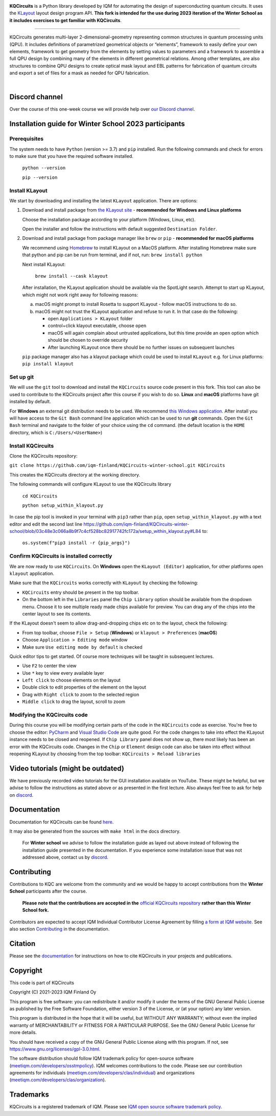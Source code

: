 .. image:: /docs/images/logo-small.png
   :target: https://github.com/iqm-finland/KQCircuits
   :alt: KQCircuits
   :width: 300
   :align: center

**KQCircuits** is a Python library developed by IQM for automating the design of
superconducting quantum circuits. It uses the `KLayout <https://klayout.de>`__ layout design program
API. **This fork is intended for the use during 2023 iteration of the Winter School
as it includes exercises to get familiar with KQCircuits**.

.. image:: https://github.com/iqm-finland/KQCircuits/actions/workflows/ci.yaml/badge.svg
   :target: https://github.com/iqm-finland/KQCircuits/actions/workflows/ci.yaml
   :alt: Continuous Integration

.. image:: https://zenodo.org/badge/DOI/10.5281/zenodo.4944796.svg
   :target: https://doi.org/10.5281/zenodo.4944796
   :alt: DOI

.. image:: https://img.shields.io/badge/License-GPLv3-blue.svg
   :target: https://github.com/iqm-finland/kqcircuits/blob/master/LICENSE
   :alt: License

.. image:: https://img.shields.io/github/v/tag/iqm-finland/KQCircuits?label=version&sort=semver
   :target: https://github.com/iqm-finland/KQCircuits/releases/
   :alt: Latest version

.. image:: https://img.shields.io/badge/click-for%20documentation%20%F0%9F%93%92-lightgrey
   :target: https://iqm-finland.github.io/KQCircuits/index.html
   :alt: Click for documentation


----

KQCircuits generates multi-layer 2-dimensional-geometry representing common structures in quantum
processing units (QPU). It includes definitions of parametrized geometrical objects or “elements”,
framework to easily define your own elements, framework to get geometry from the elements by setting
values to parameters and a framework to assemble a full QPU design by combining many of the elements
in different geometrical relations. Among other templates, are also structures to combine QPU
designs to create optical mask layout and EBL patterns for fabrication of quantum circuits and
export a set of files for a mask as needed for QPU fabrication.

.. image:: /docs/images/readme/design_flow.svg
   :alt: QPU design workflow
   :width: 700

⠀

.. image:: /docs/images/readme/single_xmons_chip_3.png
   :alt: Example layout

Discord channel
^^^^^^^^^^^^^^^

Over the course of this one-week course we will provide help over
`our Discord channel <https://discord.gg/FW9Pj9U5hM>`__.

Installation guide for Winter School 2023 participants
^^^^^^^^^^^^^^^^^^^^^^^^^^^^^^^^^^^^^^^^^^^^^^^^^^^^^^

Prerequisites
-------------

The system needs to have ``Python`` (version >= 3.7) and ``pip`` installed.
Run the following commands and check for errors to make sure that you have the required software installed.

   ``python --version``

   ``pip --version``

Install KLayout
---------------

We start by downloading and installing the latest ``KLayout`` application. There are options:

1. Download and install package from `the KLayout site <https://www.klayout.de/build.html>`__ - **recommended for Windows and Linux platforms**

   Choose the installation package according to your platform (Windows, Linux, etc).

   Open the installer and follow the instructions with default suggested ``Destination Folder``.

2. Download and install package from package manager like ``brew`` or ``pip`` - **recommended for macOS platforms**

   We recommend using `Homebrew <https://brew.sh/>`__ to install KLayout on a MacOS platform.
   After installing Homebrew make sure that python and pip can be run from terminal, and if not, run: ``brew install python``

   Next install KLayout:

      ``brew install --cask klayout``

   After installation, the KLayout application should be available via the SpotLight search. Attempt to start up KLayout, which might not work right away for following reasons:

   a. macOS might prompt to install Rosetta to support KLayout - follow macOS instructions to do so.

   b. macOS might not trust the KLayout application and refuse to run it. In that case do the following:

      - open ``Applications > KLayout`` folder

      - control+click klayout executable, choose ``open``

      - macOS will again complain about untrusted applications, but this time provide an ``open`` option which should be chosen to override security

      - After launching KLayout once there should be no further issues on subsequent launches

   ``pip`` package manager also has a klayout package which could be used to install ``KLayout`` e.g. for Linux platforms: ``pip install klayout``

Set up git
----------

We will use the ``git`` tool to download and install the ``KQCircuits`` source code present in this fork.
This tool can also be used to contribute to the KQCircuits project after this course if you wish to do so.
**Linux** and **macOS** platforms have git installed by default.

For **Windows** an external git distribution needs to be used.
We recommend `this Windows application <https://git-scm.com/downloads>`__.
After install you will have access to the ``Git Bash`` command line application which can be used to run **git** commands.
Open the ``Git Bash`` terminal and navigate to the folder of your choice using the ``cd`` command.
(the default location is the ``HOME`` directory, which is ``C:/Users/<UserName>``)

Install KQCircuits
------------------

Clone the KQCircuits repository:

``git clone https://github.com/iqm-finland/KQCircuits-winter-school.git KQCircuits``

This creates the KQCircuits directory at the working directory.

The following commands will configure KLayout to use the KQCircuits library

   ``cd KQCircuits``

   ``python setup_within_klayout.py``

In case the pip tool is invoked in your terminal with ``pip3`` rather than ``pip``, open ``setup_within_klayout.py`` with a text editor and edit the second last line https://github.com/iqm-finland/KQCircuits-winter-school/blob/03c48e3c066a8b9f7c4cf528bc82917742fc172a/setup_within_klayout.py#L84 to:

   ``os.system(f"pip3 install -r {pip_args}")``

Confirm KQCircuits is installed correctly
-----------------------------------------

We are now ready to use ``KQCircuits``. On **Windows** open the ``KLayout (Editor)`` application, for other platforms open ``klayout`` application.

Make sure that the ``KQCircuits`` works correctly with ``KLayout`` by checking the following:

- ``KQCircuits`` entry should be present in the top toolbar.
- On the bottom left in the ``Libraries`` panel the ``Chip Library`` option should be available from the dropdown menu. Choose it to see multiple ready made chips available for preview. You can drag any of the chips into the center layout to see its contents.

.. image:: https://github.com/iqm-finland/KQCircuits-winter-school/blob/main/check-kqcircuits-works.png?raw=true
   :alt: These should be available if KQCircuits works

If the KLayout doesn't seem to allow drag-and-dropping chips etc on to the layout, check the following:

- From top toolbar, choose ``File > Setup`` (**Windows**) or ``klayout > Preferences`` (**macOS**)
- Choose ``Application > Editing mode`` window
- Make sure ``Use editing mode by default`` is checked

.. image:: https://github.com/iqm-finland/KQCircuits-winter-school/blob/main/check-editing-mode-1.png?raw=true
   :alt: Enable Editing Mode
.. image:: https://github.com/iqm-finland/KQCircuits-winter-school/blob/main/check-editing-mode-2.png?raw=true
   :alt: Enable Editing Mode

Quick editor tips to get started. Of course more techniques will be taught in subsequent lectures.

- Use ``F2`` to center the view
- Use ``*`` key to view every available layer
- ``Left click`` to choose elements on the layout
- Double click to edit properties of the element on the layout
- Drag with ``Right click`` to zoom to the selected region
- ``Middle click`` to drag the layout, scroll to zoom

Modifying the KQCircuits code
-----------------------------

During this course you will be modifying certain parts of the code in the ``KQCircuits`` code as exercise.
You're free to choose the editor: `PyCharm <https://www.jetbrains.com/pycharm/>`__ and `Visual Studio Code <https://code.visualstudio.com/>`__ are quite good.
For the code changes to take into effect the KLayout instance
needs to be closed and reopened. If ``Chip Library`` panel does not show up, there most likely has been an error
with the KQCircuits code. Changes in the ``Chip`` or ``Element`` design code can also be taken into effect
without reopening KLayout by choosing from the top toolbar: ``KQCircuits > Reload libraries``

Video tutorials (might be outdated)
^^^^^^^^^^^^^^^^^^^^^^^^^^^^^^^^^^^

We have previously recorded video tutorials for the GUI installation available on YouTube.
These might be helpful, but we advise to follow the instructions as stated above or as presented in the first lecture.
Also always feel free to ask for help on
`discord <https://discord.gg/FW9Pj9U5hM>`__.

.. raw:: html

   <div style="overflow:auto;">
     <table style="">
       <tr>
         <th>
           Windows
         </th>
         <th>
           Ubuntu
         </th>
         <th>
           MacOS
         </th>
       </tr>
       <tr>
         <th>
           <a href="https://youtu.be/9ra_5s2i3eU">
             <img src="https://img.youtube.com/vi/9ra_5s2i3eU/mqdefault.jpg" width=300 alt="KQCircuits Getting Started (Windows)">
           </a>
         </th>
         <th>
           <a href="https://youtu.be/ml773WtfnT0">
             <img src="https://img.youtube.com/vi/ml773WtfnT0/mqdefault.jpg" width=300 alt="KQCircuits Getting Started (Ubuntu)">
           </a>
         </th>
         <th>
           <a href="https://youtu.be/lt5ThOQ-caU">
             <img src="https://img.youtube.com/vi/lt5ThOQ-caU/mqdefault.jpg" width=300 alt="KQCircuits Getting Started (MacOS)">
           </a>
         </th>
       </tr>
     </table>
   </div>



Documentation
^^^^^^^^^^^^^

Documentation for KQCircuits can be found `here <https://iqm-finland.github.io/KQCircuits/>`__.

It may also be generated from the sources with ``make html`` in the docs directory.

   For **Winter school** we advise to follow the installation guide as layed out above instead of following
   the installation guide presented in the documentation. If you experience some installation issue
   that was not addressed above, contact us by
   `discord <https://discord.gg/FW9Pj9U5hM>`__.

Contributing
^^^^^^^^^^^^

Contributions to KQC are welcome from the community and we would be happy to
accept contributions from the **Winter School** participants after the course.

   **Please note that the contributions are accepted in the**
   `official KQCircuits repository <https://github.com/iqm-finland/KQCircuits>`__
   **rather than this Winter School fork.**

Contributors are expected to accept IQM
Individual Contributor License Agreement by filling `a form at IQM website
<https://meetiqm.com/developers/clas>`__. See also section `Contributing
<https://iqm-finland.github.io/KQCircuits/contributing.html>`__ in the
documentation.

Citation
^^^^^^^^
Please see the
`documentation <https://iqm-finland.github.io/KQCircuits/citing.html>`__
for instructions on how to cite KQCircuits in your projects and publications.

Copyright
^^^^^^^^^

This code is part of KQCircuits

Copyright (C) 2021-2023 IQM Finland Oy

This program is free software: you can redistribute it and/or modify it under the terms of the GNU General Public
License as published by the Free Software Foundation, either version 3 of the License, or (at your option) any later
version.

This program is distributed in the hope that it will be useful, but WITHOUT ANY WARRANTY; without even the implied
warranty of MERCHANTABILITY or FITNESS FOR A PARTICULAR PURPOSE. See the GNU General Public License for more details.

You should have received a copy of the GNU General Public License along with this program. If not, see
https://www.gnu.org/licenses/gpl-3.0.html.

The software distribution should follow IQM trademark policy for open-source software
(`meetiqm.com/developers/osstmpolicy <https://meetiqm.com/developers/osstmpolicy/>`__).
IQM welcomes contributions to the code. Please see our contribution agreements for individuals
(`meetiqm.com/developers/clas/individual <https://meetiqm.com/developers/clas/individual/>`__)
and organizations (`meetiqm.com/developers/clas/organization <https://meetiqm.com/developers/clas/organization/>`__).

Trademarks
^^^^^^^^^^

KQCircuits is a registered trademark of IQM. Please see
`IQM open source software trademark policy <https://meetiqm.com/developers/osstmpolicy>`__.
